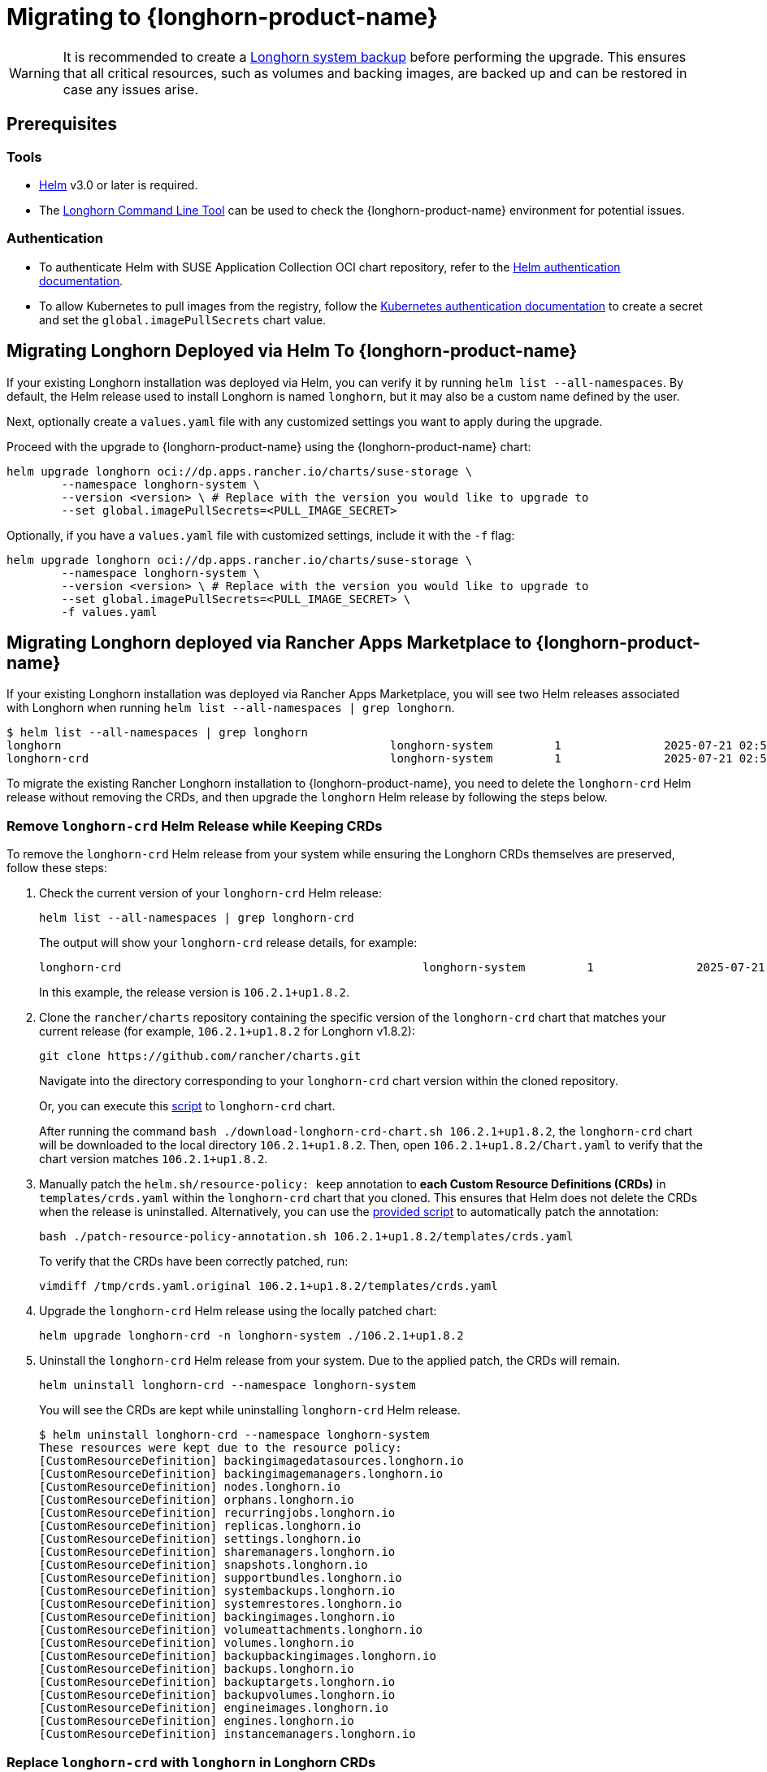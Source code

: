 = Migrating to {longhorn-product-name}
	
[WARNING]
====
It is recommended to create a xref:snapshots-backups/system-backups/create-system-backup.adoc[Longhorn system backup] before performing the upgrade. This ensures that all critical resources, such as volumes and backing images, are backed up and can be restored in case any issues arise.
====

== Prerequisites

=== Tools

* https://helm.sh/docs/[Helm] v3.0 or later is required.
* The xref:longhorn-system/system-access/longhorn-cli.adoc[Longhorn Command Line Tool] can be used to check the {longhorn-product-name} environment for potential issues.

=== Authentication

* To authenticate Helm with SUSE Application Collection OCI chart repository, refer to the https://docs.apps.rancher.io/get-started/authentication/#helm[Helm authentication documentation].
* To allow Kubernetes to pull images from the registry, follow the https://docs.apps.rancher.io/get-started/authentication/#kubernetes[Kubernetes authentication documentation] to create a secret and set the `global.imagePullSecrets` chart value.

== Migrating Longhorn Deployed via Helm To {longhorn-product-name}

If your existing Longhorn installation was deployed via Helm, you can verify it by running `helm list --all-namespaces`. By default, the Helm release used to install Longhorn is named `longhorn`, but it may also be a custom name defined by the user.
	
Next, optionally create a `values.yaml` file with any customized settings you want to apply during the upgrade.

Proceed with the upgrade to {longhorn-product-name} using the {longhorn-product-name} chart:

[,shell]
----
helm upgrade longhorn oci://dp.apps.rancher.io/charts/suse-storage \
	--namespace longhorn-system \
	--version <version> \ # Replace with the version you would like to upgrade to
	--set global.imagePullSecrets=<PULL_IMAGE_SECRET>
----

Optionally, if you have a `values.yaml` file with customized settings, include it with the `-f` flag:

[,shell]
----
helm upgrade longhorn oci://dp.apps.rancher.io/charts/suse-storage \
	--namespace longhorn-system \
	--version <version> \ # Replace with the version you would like to upgrade to
	--set global.imagePullSecrets=<PULL_IMAGE_SECRET> \
	-f values.yaml
----
	
== Migrating Longhorn deployed via Rancher Apps Marketplace to {longhorn-product-name}

If your existing Longhorn installation was deployed via Rancher Apps Marketplace, you will see two Helm releases associated with Longhorn when running `helm list --all-namespaces | grep longhorn`.

[,shell]
----
$ helm list --all-namespaces | grep longhorn
longhorn                                         	longhorn-system    	1       	2025-07-21 02:58:40.877484249 +0000 UTC	deployed	longhorn-106.2.1+up1.8.2                                                                               	v1.8.2
longhorn-crd                                     	longhorn-system    	1       	2025-07-21 02:58:38.192579711 +0000 UTC	deployed	longhorn-crd-106.2.1+up1.8.2                                                                           	v1.8.2
----

To migrate the existing Rancher Longhorn installation to {longhorn-product-name}, you need to delete the `longhorn-crd` Helm release without removing the CRDs, and then upgrade the `longhorn` Helm release by following the steps below. 

=== Remove `longhorn-crd` Helm Release while Keeping CRDs

To remove the `longhorn-crd` Helm release from your system while ensuring the Longhorn CRDs themselves are preserved, follow these steps:

. Check the current version of your `longhorn-crd` Helm release:
+
[,shell]
----
helm list --all-namespaces | grep longhorn-crd
----
+
The output will show your `longhorn-crd` release details, for example:
+
[,bash]
----
longhorn-crd                                     	longhorn-system    	1       	2025-07-21 02:58:38.192579711 +0000 UTC	deployed	longhorn-crd-106.2.1+up1.8.2                                                                           	v1.8.2
----
+
In this example, the release version is `106.2.1+up1.8.2`.

. Clone the `rancher/charts` repository containing the specific version of the `longhorn-crd` chart that matches your current release (for example, `106.2.1+up1.8.2` for Longhorn v1.8.2):
+
[,shell]
----
git clone https://github.com/rancher/charts.git
----
+
Navigate into the directory corresponding to your `longhorn-crd` chart version within the cloned repository.
+
Or, you can execute this link:{attachmentsdir}/download-longhorn-crd-chart.sh[script] to `longhorn-crd` chart.
+
After running the command `bash ./download-longhorn-crd-chart.sh 106.2.1+up1.8.2`, the `longhorn-crd` chart will be downloaded to the local directory `106.2.1+up1.8.2`. Then, open `106.2.1+up1.8.2/Chart.yaml` to verify that the chart version matches `106.2.1+up1.8.2`.

. Manually patch the `helm.sh/resource-policy: keep` annotation to *each Custom Resource Definitions (CRDs)* in `templates/crds.yaml` within the `longhorn-crd` chart that you cloned. This ensures that Helm does not delete the CRDs when the release is uninstalled.
Alternatively, you can use the link:{attachmentsdir}/patch-resource-policy-annotation.sh[provided script] to automatically patch the annotation:
+
[,shell]
----
bash ./patch-resource-policy-annotation.sh 106.2.1+up1.8.2/templates/crds.yaml
----
+
To verify that the CRDs have been correctly patched, run:
+
[,shell]
----
vimdiff /tmp/crds.yaml.original 106.2.1+up1.8.2/templates/crds.yaml
----

. Upgrade the `longhorn-crd` Helm release using the locally patched chart:
+
[,shell]
----
helm upgrade longhorn-crd -n longhorn-system ./106.2.1+up1.8.2
----

. Uninstall the `longhorn-crd` Helm release from your system. Due to the applied patch, the CRDs will remain.
+
[,shell]
----
helm uninstall longhorn-crd --namespace longhorn-system
----
+
You will see the CRDs are kept while uninstalling `longhorn-crd` Helm release.
+
[,shell]
----
$ helm uninstall longhorn-crd --namespace longhorn-system
These resources were kept due to the resource policy:
[CustomResourceDefinition] backingimagedatasources.longhorn.io
[CustomResourceDefinition] backingimagemanagers.longhorn.io
[CustomResourceDefinition] nodes.longhorn.io
[CustomResourceDefinition] orphans.longhorn.io
[CustomResourceDefinition] recurringjobs.longhorn.io
[CustomResourceDefinition] replicas.longhorn.io
[CustomResourceDefinition] settings.longhorn.io
[CustomResourceDefinition] sharemanagers.longhorn.io
[CustomResourceDefinition] snapshots.longhorn.io
[CustomResourceDefinition] supportbundles.longhorn.io
[CustomResourceDefinition] systembackups.longhorn.io
[CustomResourceDefinition] systemrestores.longhorn.io
[CustomResourceDefinition] backingimages.longhorn.io
[CustomResourceDefinition] volumeattachments.longhorn.io
[CustomResourceDefinition] volumes.longhorn.io
[CustomResourceDefinition] backupbackingimages.longhorn.io
[CustomResourceDefinition] backups.longhorn.io
[CustomResourceDefinition] backuptargets.longhorn.io
[CustomResourceDefinition] backupvolumes.longhorn.io
[CustomResourceDefinition] engineimages.longhorn.io
[CustomResourceDefinition] engines.longhorn.io
[CustomResourceDefinition] instancemanagers.longhorn.io
----

=== Replace `longhorn-crd` with `longhorn` in Longhorn CRDs

After ensuring the `longhorn-crd` Helm release is uninstalled but the CRDs are kept, you need to update the ownership labels on the existing Longhorn CRDs to prepare for the main `longhorn` Helm chart. Apply the link:{attachmentsdir}/migrate-crd-ownership.sh[shell script] to perform the replacement.

=== Upgrade to {longhorn-product-name}

After the CRDs have been prepared, you can proceed with upgrading your Longhorn installation to {longhorn-product-name}:

[,shell]
----
helm upgrade longhorn oci://dp.apps.rancher.io/charts/suse-storage \
	--namespace longhorn-system \
	--version <version> \ # Replace with the version you would like to upgrade to
	--set global.imagePullSecrets=<PULL_IMAGE_SECRET>
----

Optionally, if you have a `values.yaml` file with customized settings, include it with the `-f` flag:

[,shell]
----
helm upgrade longhorn oci://dp.apps.rancher.io/charts/suse-storage \
	--namespace longhorn-system \
	--version <version> \ # Replace with the version you would like to upgrade to
	--set global.imagePullSecrets=<PULL_IMAGE_SECRET> \
	-f values.yaml
----
